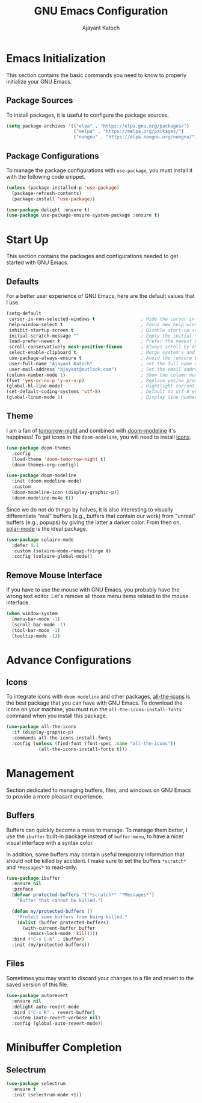 #+AUTHOR: Ajayant Katoch
#+TITLE: GNU Emacs Configuration

* Emacs Initialization
  
This section contains the basic commands you need to know to properly initialize
your GNU Emacs.

** Package Sources

To install packages, it is useful to configure the package sources.

#+begin_src emacs-lisp
  (setq package-archives '(("elpa" . "https://elpa.gnu.org/packages/")
                           ("melpa" . "https://melpa.org/packages/")
                           ("nongnu" . "https://elpa.nongnu.org/nongnu/")))
#+end_src

** Package Configurations

To manage the package configurations with =use-package=, you must install it with the following code snippet.

#+begin_src emacs-lisp
  (unless (package-installed-p 'use-package)
    (package-refresh-contents)
    (package-install 'use-package))

  (use-package delight :ensure t)
  (use-package use-package-ensure-system-package :ensure t)
#+end_src

* Start Up

This section contains the packages and configurations needed to get started with
GNU Emacs.

** Defaults

For a better user experience of GNU Emacs, here are the default values that I use.

#+begin_src emacs-lisp
  (setq-default
   cursor-in-non-selected-windows t                 ; Hide the cursor in inactive windows
   help-window-select t                             ; Focus new help windows when opened
   inhibit-startup-screen t                         ; Disable start-up screen
   initial-scratch-message ""                       ; Empty the initial *scratch* buffer
   load-prefer-newer t                              ; Prefer the newest version of a file
   scroll-conservatively most-positive-fixnum       ; Always scroll by one line
   select-enable-clipboard t                        ; Merge system's and Emacs' clipboard
   use-package-always-ensure t                      ; Avoid the :ensure keyword for each package
   user-full-name "Ajayant Katoch"                  ; Set the full name of the current user
   user-mail-address "ajayant@outlook.com")         ; Set the email address of the current user
  (column-number-mode 1)                            ; Show the column number
  (fset 'yes-or-no-p 'y-or-n-p)                     ; Replace yes/no prompts with y/n
  (global-hl-line-mode)                             ; Hightlight current line
  (set-default-coding-systems 'utf-8)               ; Default to utf-8 encoding
  (global-linum-mode 1)                             ; Display line number
#+end_src

** Theme

I am a fan of [[https://github.com/ChrisKempson/Tomorrow-Theme][tomorrow-night]] and combined with [[https://github.com/seagle0128/doom-modeline][doom-modeline]] it's happiness! To
get icons in the =doom-modeline=, you will need to install [[#icons][icons]].

#+begin_src emacs-lisp
  (use-package doom-themes
    :config
    (load-theme 'doom-tomorrow-night t)
    (doom-themes-org-config))

  (use-package doom-modeline
    :init (doom-modeline-mode)
    :custom
    (doom-modeline-icon (display-graphic-p))
    (doom-modeline-mu4e t))
#+end_src

Since we do not do things by halves, it is also interesting to visually
differentiate "real" buffers (e.g., buffers that contain our work) from "unreal"
buffers (e.g., popups) by giving the latter a darker color. From then on,
[[https://github.com/hlissner/emacs-solaire-mode][solar-mode]] is the ideal package.

#+begin_src emacs-lisp
  (use-package solaire-mode
    :defer 0.1
    :custom (solaire-mode-remap-fringe t)
    :config (solaire-global-mode))
#+end_src

** Remove Mouse Interface

If you have to use the mouse with GNU Emacs, you probably have the wrong text
editor. Let's remove all those menu items related to the mouse interface.

#+begin_src emacs-lisp
  (when window-system
    (menu-bar-mode -1)
    (scroll-bar-mode -1)
    (tool-bar-mode -1)
    (tooltip-mode -1))
#+end_src

* Advance Configurations 

** Icons

To integrate icons with =doom-modeline= and other packages, [[https://github.com/domtronn/all-the-icons.el/][all-the-icons]] is the best package that you can have with GNU Emacs. To download the icons on your machine, you must run the =all-the-icons-install-fonts= command when you install this package.

#+begin_src emacs-lisp
  (use-package all-the-icons
    :if (display-graphic-p)
    :commands all-the-icons-install-fonts
    :config (unless (find-font (font-spec :name "all-the-icons"))
              (all-the-icons-install-fonts t)))
#+end_src
* Management
Section dedicated to managing buffers, files, and windows on GNU Emacs to
provide a more pleasant experience.
** Buffers
   

Buffers can quickly become a mess to manage. To manage them better, I use the
=ibuffer= built-in package instead of =buffer-menu=, to have a nicer visual
interface with a syntax color.

In addition, some buffers may contain useful temporary information that should
not be killed by accident. I make sure to set the buffers =*scratch*= and
=*Messages*= to read-only.

#+begin_src emacs-lisp
  (use-package ibuffer
    :ensure nil
    :preface
    (defvar protected-buffers '("*scratch*" "*Messages*")
      "Buffer that cannot be killed.")

    (defun my/protected-buffers ()
      "Protect some buffers from being killed."
      (dolist (buffer protected-buffers)
        (with-current-buffer buffer
          (emacs-lock-mode 'kill))))
    :bind ("C-x C-b" . ibuffer)
    :init (my/protected-buffers))
#+end_src

** Files 
Sometimes you may want to discard your changes to a file and revert to the saved
version of this file.
#+begin_src emacs-lisp
  (use-package autorevert
    :ensure nil
    :delight auto-revert-mode
    :bind ("C-x R" . revert-buffer)
    :custom (auto-revert-verbose nil)
    :config (global-auto-revert-mode))
#+end_src

* Minibuffer Completion
** Selectrum 
#+begin_src emacs-lisp
(use-package selectrum
  :ensure t
  :init (selectrum-mode +1))
#+end_src


